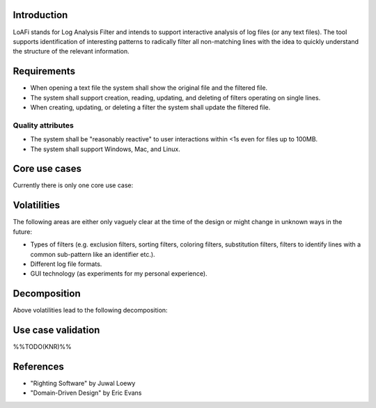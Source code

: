 Introduction
============
LoAFi stands for Log Analysis Filter and intends to support interactive
analysis of log files (or any text files). The tool supports identification of
interesting patterns to radically filter all non-matching lines with the idea
to quickly understand the structure of the relevant information.

Requirements
============
* When opening a text file the system shall show the original file and the
  filtered file.
* The system shall support creation, reading, updating, and deleting of filters
  operating on single lines.
* When creating, updating, or deleting a filter the system shall update the
  filtered file.

Quality attributes
------------------
* The system shall be "reasonably reactive" to user interactions within <1s
  even for files up to 100MB.
* The system shall support Windows, Mac, and Linux.

Core use cases
==============
Currently there is only one core use case:

.. uml::

  start
  :load log file;
  repeat
    :create, update, or delete filter;
  repeat while (quit?) is (no)
  -> yes;
  stop

Volatilities
============
The following areas are either only vaguely clear at the time of the design or
might change in unknown ways in the future:

* Types of filters (e.g. exclusion filters, sorting filters, coloring filters,
  substitution filters, filters to identify lines with a common sub-pattern
  like an identifier etc.).
* Different log file formats.
* GUI technology (as experiments for my personal experience).

Decomposition
=============
Above volatilities lead to the following decomposition:

.. uml::

  package "Client layer" {
    [TogaClient]
  }

  package "Business logic layer" {
    [LogFileManager]
    [FilterEngine]
  }

  package "Resource access layer" {
    [RawFileAccess]
  }

  package "Utilities cross-cutting layer" {
    [Pub/Sub]
  }

  [TogaClient] -down-> [LogFileManager]
  [LogFileManager] -down-> [FilterEngine]
  [FilterEngine] -down-> [RawFileAccess]
  [TogaClient] -right-> [Pub/Sub]
  [LogFileManager] -right-> [Pub/Sub]

Use case validation
===================
%%TODO(KNR)%%

References
==========
* "Righting Software" by Juwal Loewy
* "Domain-Driven Design" by Eric Evans